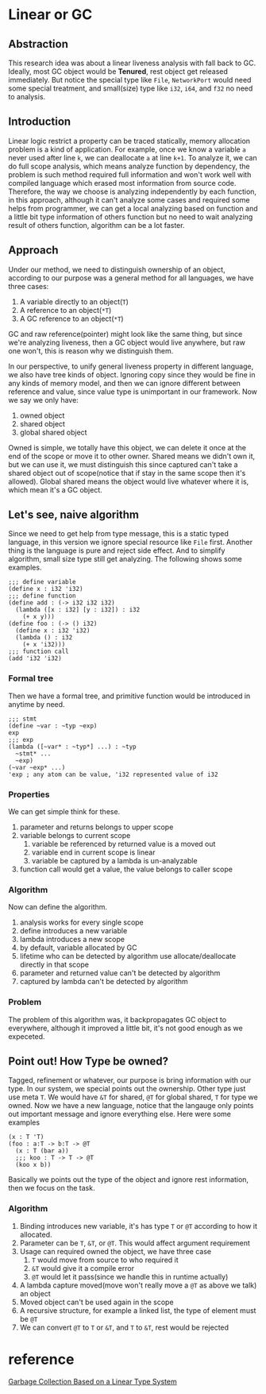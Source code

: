 * Linear or GC

** Abstraction

This research idea was about a linear liveness analysis with fall back to GC. Ideally, most GC object would be **Tenured**, rest object get released immediately. But notice the special type like =File=, =NetworkPort= would need some special treatment, and small(size) type like =i32=, =i64=, and =f32= no need to analysis.

** Introduction

Linear logic restrict a property can be traced statically, memory allocation problem is a kind of application. For example, once we know a variable =a= never used after line =k=, we can deallocate =a= at line =k+1=. To analyze it, we can do full scope analysis, which means analyze function by dependency, the problem is such method required full information and won't work well with compiled language which erased most information from source code. Therefore, the way we choose is analyzing independently by each function, in this approach, although it can't analyze some cases and required some helps from programmer, we can get a local analyzing based on function and a little bit type information of others function but no need to wait analyzing result of others function, algorithm can be a lot faster.

** Approach

Under our method, we need to distinguish ownership of an object, according to our purpose was a general method for all languages, we have three cases:

1. A variable directly to an object(=T=)
2. A reference to an object(=*T=)
3. A GC reference to an object(=*T=)

GC and raw reference(pointer) might look like the same thing, but since we're analyzing liveness, then a GC object would live anywhere, but raw one won't, this is reason why we distinguish them.

In our perspective, to unify general liveness property in different language, we also have tree kinds of object. Ignoring copy since they would be fine in any kinds of memory model, and then we can ignore different between reference and value, since value type is unimportant in our framework. Now we say we only have:

1. owned object
2. shared object
3. global shared object

Owned is simple, we totally have this object, we can delete it once at the end of the scope or move it to other owner. Shared means we didn't own it, but we can use it, we must distinguish this since captured can't take a shared object out of scope(notice that if stay in the same scope then it's allowed). Global shared means the object would live whatever where it is, which mean it's a GC object.

** Let's see, naive algorithm

Since we need to get help from type message, this is a static typed language, in this version we ignore special resource like =File= first. Another thing is the language is pure and reject side effect. And to simplify algorithm, small size type still get analyzing. The following shows some examples.

#+BEGIN_SRC racket
;;; define variable
(define x : i32 'i32)
;;; define function
(define add : (-> i32 i32 i32)
  (lambda ([x : i32] [y : i32]) : i32
    (+ x y)))
(define foo : (-> () i32)
  (define x : i32 'i32)
  (lambda () : i32
    (+ x 'i32)))
;;; function call
(add 'i32 'i32)
#+END_SRC

*** Formal tree

Then we have a formal tree, and primitive function would be introduced in anytime by need.

#+BEGIN_SRC racket
;;; stmt
(define ~var : ~typ ~exp)
exp
;;; exp
(lambda ([~var* : ~typ*] ...) : ~typ
  ~stmt* ...
  ~exp)
(~var ~exp* ...)
'exp ; any atom can be value, 'i32 represented value of i32
#+END_SRC

*** Properties

We can get simple think for these.
1. parameter and returns belongs to upper scope
2. variable belongs to current scope
    1. variable be referenced by returned value is a moved out 
    2. variable end in current scope is linear
    3. variable be captured by a lambda is un-analyzable
3. function call would get a value, the value belongs to caller scope

*** Algorithm

Now can define the algorithm.
1. analysis works for every single scope
2. define introduces a new variable
3. lambda introduces a new scope 
4. by default, variable allocated by GC
5. lifetime who can be detected by algorithm use allocate/deallocate directly in that scope
6. parameter and returned value can't be detected by algorithm
7. captured by lambda can't be detected by algorithm

*** Problem

The problem of this algorithm was, it backpropagates GC object to everywhere, although it improved a little bit, it's not good enough as we expeceted.

** Point out! How Type be owned?

Tagged, refinement or whatever, our purpose is bring information with our type. In our system, we special points out the ownership. Other type just use meta =T=. We would have =&T= for shared, =@T= for global shared, =T= for type we owned. Now we have a new language, notice that the langauge only points out important message and ignore everything else. Here were some examples

#+BEGIN_SRC racket
(x : T 'T)
(foo : a:T -> b:T -> @T
  (x : T (bar a))
  ;;; koo : T -> T -> @T
  (koo x b))
#+END_SRC

Basically we points out the type of the object and ignore rest information, then we focus on the task.

*** Algorithm

1. Binding introduces new variable, it's has type =T= or =@T= according to how it allocated.
2. Parameter can be =T=, =&T=, or =@T=. This would affect argument requirement
3. Usage can required owned the object, we have three case
   1. =T= would move from source to who required it
   2. =&T= would give it a compile error
   3. =@T= would let it pass(since we handle this in runtime actually)
4. A lambda capture moved(move won't really move a =@T= as above we talk) an object
5. Moved object can't be used again in the scope
6. A recursive structure, for example a linked list, the type of element must be =@T=
7. We can convert =@T= to =T= or =&T=, and =T= to =&T=, rest would be rejected

* reference

[[http://www.fos.kuis.kyoto-u.ac.jp/~igarashi/papers/pdf/lgc.TIC00.rev.pdf][Garbage Collection Based on a Linear Type System]]
